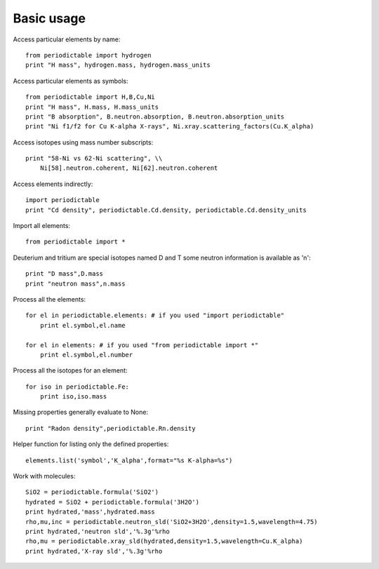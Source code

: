 .. _using:

***********
Basic usage
***********

Access particular elements by name::

    from periodictable import hydrogen
    print "H mass", hydrogen.mass, hydrogen.mass_units

Access particular elements as symbols::

    from periodictable import H,B,Cu,Ni
    print "H mass", H.mass, H.mass_units
    print "B absorption", B.neutron.absorption, B.neutron.absorption_units
    print "Ni f1/f2 for Cu K-alpha X-rays", Ni.xray.scattering_factors(Cu.K_alpha)

Access isotopes using mass number subscripts::

    print "58-Ni vs 62-Ni scattering", \\
        Ni[58].neutron.coherent, Ni[62].neutron.coherent

Access elements indirectly::

    import periodictable
    print "Cd density", periodictable.Cd.density, periodictable.Cd.density_units

Import all elements::

    from periodictable import *

Deuterium and tritium are special isotopes named D and T
some neutron information is available as 'n'::

    print "D mass",D.mass
    print "neutron mass",n.mass

Process all the elements::

    for el in periodictable.elements: # if you used "import periodictable"
        print el.symbol,el.name

    for el in elements: # if you used "from periodictable import *"
        print el.symbol,el.number

Process all the isotopes for an element::

    for iso in periodictable.Fe:
        print iso,iso.mass

Missing properties generally evaluate to None::

    print "Radon density",periodictable.Rn.density

Helper function for listing only the defined properties::

    elements.list('symbol','K_alpha',format="%s K-alpha=%s")

Work with molecules::

    SiO2 = periodictable.formula('SiO2')
    hydrated = SiO2 + periodictable.formula('3H2O')
    print hydrated,'mass',hydrated.mass
    rho,mu,inc = periodictable.neutron_sld('SiO2+3H2O',density=1.5,wavelength=4.75)
    print hydrated,'neutron sld','%.3g'%rho
    rho,mu = periodictable.xray_sld(hydrated,density=1.5,wavelength=Cu.K_alpha)
    print hydrated,'X-ray sld','%.3g'%rho

